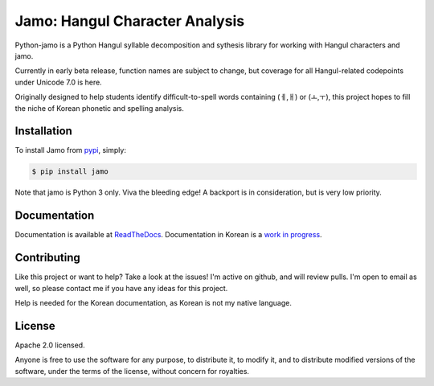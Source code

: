 Jamo: Hangul Character Analysis
===============================

.. image:: https://travis-ci.org/JDong820/python-jamo.svg?branch=master
    :target: https://travis-ci.org/JDong820/python-jamo
    
.. image:: https://readthedocs.org/projects/python-jamo/badge/?version=latest
    :target: https://readthedocs.org/projects/python-jamo/?badge=latest

Python-jamo is a Python Hangul syllable decomposition and sythesis library
for working with Hangul characters and jamo.

Currently in early beta release, function names are subject to change, but
coverage for all Hangul-related codepoints under Unicode 7.0 is here.

Originally designed to help students identify difficult-to-spell words
containing (ㅔ,ㅐ) or (ㅗ,ㅜ), this project hopes to fill the niche of Korean
phonetic and spelling analysis.


Installation
------------

To install Jamo from `pypi <https://pypi.python.org/pypi/jamo>`_, simply:

.. code-block:: bash

   $ pip install jamo

Note that jamo is Python 3 only. Viva the bleeding edge! A backport is in
consideration, but is very low priority.


Documentation
-------------

Documentation is available at
`ReadTheDocs <http://python-jamo.readthedocs.org/en/latest/>`_.
Documentation in Korean is a
`work in progress <http://python-jamo.readthedocs.org/en/latest/>`_.


Contributing
------------

Like this project or want to help? Take a look at the issues! I'm active on
github, and will review pulls. I'm open to email as well, so please contact
me if you have any ideas for this project.

Help is needed for the Korean documentation, as Korean is not my native
language.


License
-------

Apache 2.0 licensed.

Anyone is free to use the software for any purpose, to distribute it, to
modify it, and to distribute modified versions of the software, under the
terms of the license, without concern for royalties.
